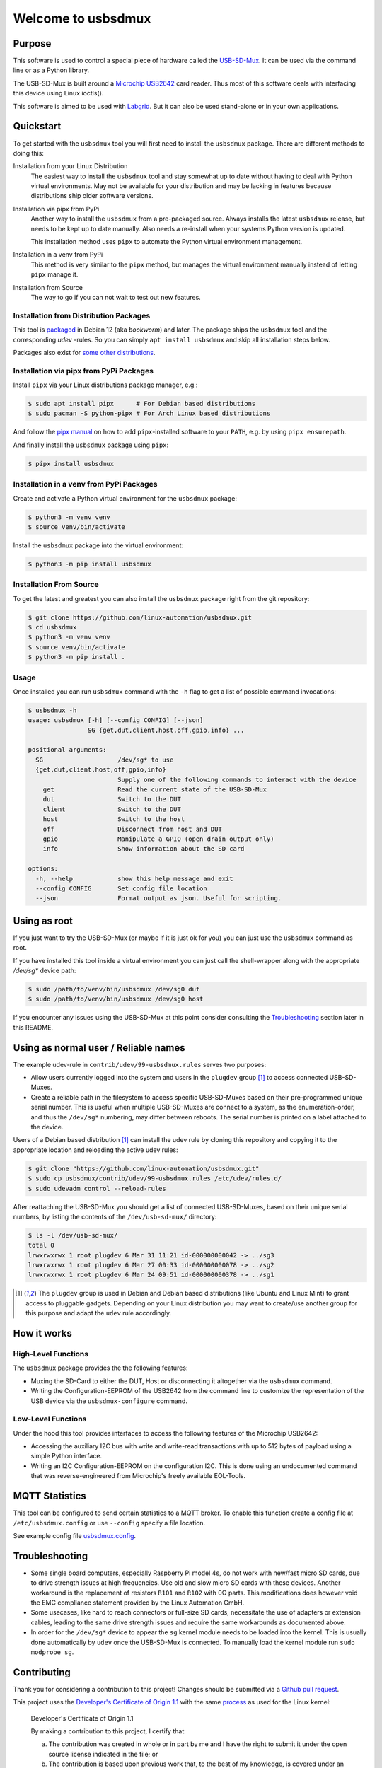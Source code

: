 Welcome to usbsdmux
===================

|license|
|pypi|

Purpose
-------
This software is used to control a special piece of hardware called the
`USB-SD-Mux <https://www.linux-automation.com/en/products/usb-sd-mux.html>`_.
It can be used via the command line or as a Python library.

The USB-SD-Mux is built around a `Microchip USB2642 <http://www.microchip.com/wwwproducts/en/USB2642>`_ card reader. Thus most of this software deals with interfacing this device using Linux ioctls().

This software is aimed to be used with `Labgrid <https://github.com/labgrid-project/labgrid>`_. But it can also be used stand-alone or in your own applications.


Quickstart
----------

To get started with the ``usbsdmux`` tool you will first need to install the ``usbsdmux`` package.
There are different methods to doing this:

Installation from your Linux Distribution
  The easiest way to install the ``usbsdmux`` tool and stay somewhat up to date without having to deal with Python virtual environments.
  May not be available for your distribution and may be lacking in features because distributions ship older software versions.

Installation via pipx from PyPi
  Another way to install the ``usbsdmux`` from a pre-packaged source.
  Always installs the latest ``usbsdmux`` release, but needs to be kept up to date manually.
  Also needs a re-install when your systems Python version is updated.

  This installation method uses ``pipx`` to automate the Python virtual
  environment management.

Installation in a venv from PyPi
  This method is very similar to the ``pipx`` method,
  but manages the virtual environment manually instead of letting ``pipx`` manage it.

Installation from Source
  The way to go if you can not wait to test out new features.

Installation from Distribution Packages
```````````````````````````````````````

This tool is `packaged <https://packages.debian.org/search?keywords=usbsdmux&searchon=names&exact=1>`_ in Debian 12
(aka *bookworm*) and later.
The package ships the ``usbsdmux`` tool and the corresponding *udev* -rules.
So you can simply ``apt install usbsdmux`` and skip all installation steps below.

.. image:: https://repology.org/badge/vertical-allrepos/usbsdmux.svg
   :target: https://repology.org/project/usbsdmux/versions
   :alt: Packaging status
   :align: right

Packages also exist for `some other distributions <https://repology.org/project/usbsdmux/versions>`_.

Installation via pipx from PyPi Packages
````````````````````````````````````````

Install ``pipx`` via your Linux distributions package manager,
e.g.:

.. code-block:: bash

    $ sudo apt install pipx      # For Debian based distributions
    $ sudo pacman -S python-pipx # For Arch Linux based distributions

And follow the `pipx manual <https://github.com/pypa/pipx>`_ on how to add
``pipx``-installed software to your ``PATH``, e.g. by using ``pipx ensurepath``.

And finally install the ``usbsdmux`` package using ``pipx``:

.. code-block:: bash

    $ pipx install usbsdmux

Installation in a venv from PyPi Packages
`````````````````````````````````````````

Create and activate a Python virtual environment for the ``usbsdmux`` package:

.. code-block:: bash

   $ python3 -m venv venv
   $ source venv/bin/activate

Install the ``usbsdmux`` package into the virtual environment:

.. code-block:: bash

   $ python3 -m pip install usbsdmux

Installation From Source
````````````````````````

To get the latest and greatest you can also install the ``usbsdmux`` package
right from the git repository:

.. code-block:: bash

   $ git clone https://github.com/linux-automation/usbsdmux.git
   $ cd usbsdmux
   $ python3 -m venv venv
   $ source venv/bin/activate
   $ python3 -m pip install .

Usage
`````

Once installed you can run ``usbsdmux`` command with the ``-h`` flag to get a list of possible
command invocations:

.. code-block:: text

   $ usbsdmux -h
   usage: usbsdmux [-h] [--config CONFIG] [--json]
                   SG {get,dut,client,host,off,gpio,info} ...

   positional arguments:
     SG                    /dev/sg* to use
     {get,dut,client,host,off,gpio,info}
                           Supply one of the following commands to interact with the device
       get                 Read the current state of the USB-SD-Mux
       dut                 Switch to the DUT
       client              Switch to the DUT
       host                Switch to the host
       off                 Disconnect from host and DUT
       gpio                Manipulate a GPIO (open drain output only)
       info                Show information about the SD card

   options:
     -h, --help            show this help message and exit
     --config CONFIG       Set config file location
     --json                Format output as json. Useful for scripting.


Using as root
-------------
If you just want to try the USB-SD-Mux (or maybe if it is just ok for you) you
can just use the ``usbsdmux`` command as root.

If you have installed this tool inside a virtual environment you can just call the
shell-wrapper along with the appropriate `/dev/sg*` device path:

.. code-block:: bash

   $ sudo /path/to/venv/bin/usbsdmux /dev/sg0 dut
   $ sudo /path/to/venv/bin/usbsdmux /dev/sg0 host

If you encounter any issues using the USB-SD-Mux at this point consider consulting
the `Troubleshooting`_ section later in this README.


Using as normal user / Reliable names
-------------------------------------

The example udev-rule in ``contrib/udev/99-usbsdmux.rules`` serves two purposes:

* Allow users currently logged into the system and users in the
  ``plugdev`` group [1]_ to access connected USB-SD-Muxes.
* Create a reliable path in the filesystem to access specific
  USB-SD-Muxes based on their pre-programmed unique serial number.
  This is useful when multiple USB-SD-Muxes are connect to a system,
  as the enumeration-order, and thus the ``/dev/sg*`` numbering,
  may differ between reboots.
  The serial number is printed on a label attached to the device.

Users of a Debian based distribution [1]_ can install the udev rule
by cloning this repository and copying it to the appropriate location
and reloading the active udev rules:

.. code-block:: bash

   $ git clone "https://github.com/linux-automation/usbsdmux.git"
   $ sudo cp usbsdmux/contrib/udev/99-usbsdmux.rules /etc/udev/rules.d/
   $ sudo udevadm control --reload-rules

After reattaching the USB-SD-Mux you should get a list of connected USB-SD-Muxes,
based on their unique serial numbers, by listing the contents of
the ``/dev/usb-sd-mux/`` directory:

.. code-block:: bash

    $ ls -l /dev/usb-sd-mux/
    total 0
    lrwxrwxrwx 1 root plugdev 6 Mar 31 11:21 id-000000000042 -> ../sg3
    lrwxrwxrwx 1 root plugdev 6 Mar 27 00:33 id-000000000078 -> ../sg2
    lrwxrwxrwx 1 root plugdev 6 Mar 24 09:51 id-000000000378 -> ../sg1

.. [1] The ``plugdev`` group is used in Debian and Debian based distributions
       (like Ubuntu and Linux Mint) to grant access to pluggable gadgets.
       Depending on your Linux distribution you may want to create/use another
       group for this purpose and adapt the ``udev`` rule accordingly.


How it works
------------

High-Level Functions
````````````````````
The ``usbsdmux`` package provides the the following features:

* Muxing the SD-Card to either the DUT, Host or disconnecting it altogether via the ``usbsdmux`` command.
* Writing the Configuration-EEPROM of the USB2642 from the command line to customize the representation of the USB device via the ``usbsdmux-configure`` command.

Low-Level Functions
```````````````````
Under the hood this tool provides interfaces to access the following features of the Microchip USB2642:

* Accessing the auxiliary I2C bus with write and write-read transactions with up to 512 bytes of payload using a simple Python interface.
* Writing an I2C Configuration-EEPROM on the configuration I2C.
  This is done using an undocumented command that was reverse-engineered from Microchip's freely available EOL-Tools.


MQTT Statistics
---------------

This tool can be configured to send certain statistics to a MQTT broker.
To enable this function create a config file at ``/etc/usbsdmux.config`` or use ``--config`` specify a file location.

See example config file `usbsdmux.config <contrib/usbsdmux.config>`_.


Troubleshooting
---------------

* Some single board computers, especially Raspberry Pi model 4s, do not work with
  new/fast micro SD cards, due to drive strength issues at high frequencies.
  Use old and slow micro SD cards with these devices.
  Another workaround is the replacement of resistors ``R101`` and ``R102`` with 0Ω
  parts. This modifications does however void the EMC compliance statement provided
  by the Linux Automation GmbH.
* Some usecases, like hard to reach connectors or full-size SD cards, necessitate the
  use of adapters or extension cables, leading to the same drive strength issues
  and require the same workarounds as documented above.
* In order for the ``/dev/sg*`` device to appear the ``sg`` kernel module needs to be loaded
  into the kernel. This is usually done automatically by ``udev`` once the USB-SD-Mux is connected.
  To manually load the kernel module run ``sudo modprobe sg``.

.. |license| image:: https://img.shields.io/badge/license-LGPLv2.1-blue.svg
    :alt: LGPLv2.1
    :target: https://raw.githubusercontent.com/linux-automation/usbsdmux/master/COPYING

.. |pypi| image:: https://img.shields.io/pypi/v/usbsdmux.svg
    :alt: pypi.org
    :target: https://pypi.org/project/usbsdmux


Contributing
------------

Thank you for considering a contribution to this project!
Changes should be submitted via a
`Github pull request <https://github.com/linux-automation/usbsdmux/pulls>`_.

This project uses the `Developer's Certificate of Origin 1.1
<https://developercertificate.org/>`_ with the same `process
<https://www.kernel.org/doc/html/latest/process/submitting-patches.html#sign-your-work-the-developer-s-certificate-of-origin>`_
as used for the Linux kernel:

  Developer's Certificate of Origin 1.1

  By making a contribution to this project, I certify that:

  (a) The contribution was created in whole or in part by me and I
      have the right to submit it under the open source license
      indicated in the file; or

  (b) The contribution is based upon previous work that, to the best
      of my knowledge, is covered under an appropriate open source
      license and I have the right under that license to submit that
      work with modifications, whether created in whole or in part
      by me, under the same open source license (unless I am
      permitted to submit under a different license), as indicated
      in the file; or

  (c) The contribution was provided directly to me by some other
      person who certified (a), (b) or (c) and I have not modified
      it.

  (d) I understand and agree that this project and the contribution
      are public and that a record of the contribution (including all
      personal information I submit with it, including my sign-off) is
      maintained indefinitely and may be redistributed consistent with
      this project or the open source license(s) involved.

Then you just add a line (using ``git commit -s``) saying:

  Signed-off-by: Random J Developer <random@developer.example.org>

using a known identity (sorry, no anonymous contributions).
